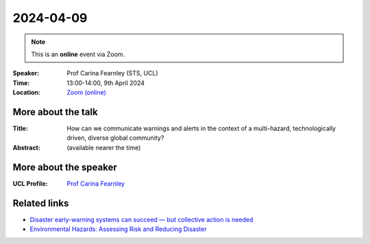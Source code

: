 2024-04-09
----------

.. note:: This is an **online** event via Zoom.

:Speaker: Prof Carina Fearnley (STS, UCL)

:Time: 13:00-14:00, 9th April 2024

:Location: `Zoom (online) <https://ucl.zoom.us/j/92613136254>`_

    .. - Room 1, UCL
    .. - `Zoom (online) <https://ucl.zoom.us/j/92613136254>`_

More about the talk
====================

:Title: How can we communicate warnings and alerts in the context of a multi-hazard, technologically driven, diverse global community?

:Abstract: (available nearer the time)

More about the speaker
========================
:UCL Profile: `Prof Carina Fearnley <https://profiles.ucl.ac.uk/24010>`_

Related links
========================

- `Disaster early-warning systems can succeed — but collective action is needed <https://www.nature.com/articles/d41586-023-03510-8>`_
- `Environmental Hazards: Assessing Risk and Reducing Disaster <https://www.routledge.com/Environmental-Hazards-Assessing-Risk-and-Reducing-Disaster/Smith-Fearnley-Dixon-Bird-Kelman/p/book/9780815365419>`_
